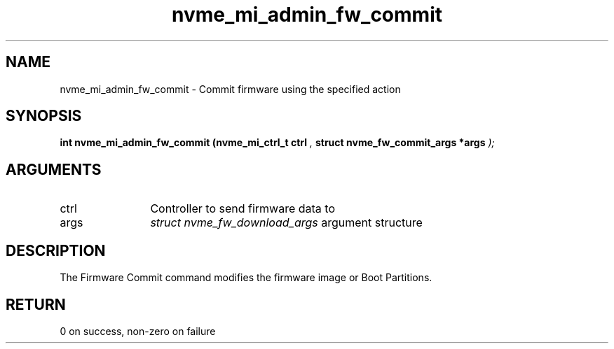 .TH "nvme_mi_admin_fw_commit" 9 "nvme_mi_admin_fw_commit" "January 2023" "libnvme API manual" LINUX
.SH NAME
nvme_mi_admin_fw_commit \- Commit firmware using the specified action
.SH SYNOPSIS
.B "int" nvme_mi_admin_fw_commit
.BI "(nvme_mi_ctrl_t ctrl "  ","
.BI "struct nvme_fw_commit_args *args "  ");"
.SH ARGUMENTS
.IP "ctrl" 12
Controller to send firmware data to
.IP "args" 12
\fIstruct nvme_fw_download_args\fP argument structure
.SH "DESCRIPTION"
The Firmware Commit command modifies the firmware image or Boot Partitions.
.SH "RETURN"
0 on success, non-zero on failure
